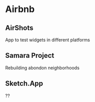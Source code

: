 * Airbnb
** AirShots
App to test widgets in different platforms
** Samara Project
Rebuilding abondon neighborhoods
** Sketch.App
??
